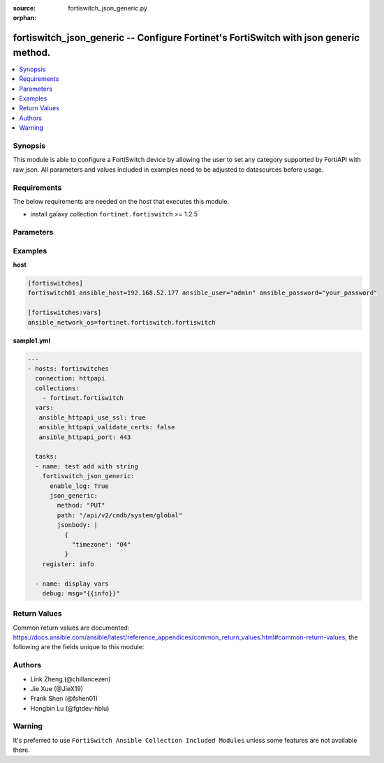 :source: fortiswitch_json_generic.py

:orphan:

.. :

.. _fortiswitch_json_generic:

fortiswitch_json_generic -- Configure Fortinet's FortiSwitch with json generic method.
++++++++++++++++++++++++++++++++++++++++++++++++++++++++++++++++++++++++++++++++++++++++++++

.. contents::
   :local:
   :depth: 1


Synopsis
--------
This module is able to configure a FortiSwitch device by allowing the user to set any category supported by FortiAPI with raw json. All parameters and values included in examples need to be adjusted to datasources before usage.


Requirements
-------------
The below requirements are needed on the host that executes this module.

- install galaxy collection ``fortinet.fortiswitch`` >= 1.2.5


Parameters
----------

.. raw:: html

    <ul>

    <li> <span class="li-head">enable_log</span> - Enable/Disable logging for task. <span class="li-normal">type: bool</span> <span class="li-required">required: False</span> <span class="li-normal">default: False</span> </li>
    <li><span class="li-head">json_generic</span> - json generic <span class="li-normal">default: null</span> <span class="li-normal">type: dict</span></li>
            <ul class="ul-self">
            <li><span class="li-head">dictbody</span> - Body with YAML list of key/value format <span class="li-normal">type: dict</span></li>
            <li><span class="li-head">jsonbody</span> - Body with JSON string format, will always give priority to jsonbody <span class="li-normal">type: str</span></li>
            <li><span class="li-head">method</span> - HTTP methods <span class="li-normal">type: str</span> <span class="li-normal">choices: GET,  PUT,  POST,  DELETE</span></li>
            <li><span class="li-head">path</span> - URL path, e.g./api/v2/cmdb/firewall/address <span class="li-normal">type: str</span></li>
            <li><span class="li-head">specialparams</span> - Extra URL parameters, e.g.start=1&count=10 <span class="li-normal">type: str</span>
            </ul>

    </ul>




Examples
--------

**host**

.. code-block:: yaml+jinja

    [fortiswitches]
    fortiswitch01 ansible_host=192.168.52.177 ansible_user="admin" ansible_password="your_password"

    [fortiswitches:vars]
    ansible_network_os=fortinet.fortiswitch.fortiswitch


**sample1.yml**

.. code-block:: yaml+jinja

    ---
    - hosts: fortiswitches
      connection: httpapi
      collections:
        - fortinet.fortiswitch
      vars:
       ansible_httpapi_use_ssl: true
       ansible_httpapi_validate_certs: false
       ansible_httpapi_port: 443

      tasks:
      - name: test add with string
        fortiswitch_json_generic:
          enable_log: True
          json_generic:
            method: "PUT"
            path: "/api/v2/cmdb/system/global"
            jsonbody: |
              {
                "timezone": "04"
              }
        register: info

      - name: display vars
        debug: msg="{{info}}"




Return Values
-------------
Common return values are documented: https://docs.ansible.com/ansible/latest/reference_appendices/common_return_values.html#common-return-values, the following are the fields unique to this module:

.. raw:: html

    <ul>

    <li><span class="li-return">build</span> - Build number of the fortiswitch image <span class="li-normal">returned: always</span> <span class="li-normal">type: str</span> <span class="li-normal">sample: '1547'</span></li>
    <li><span class="li-return">http_method</span> - Last method used to provision the content into FortiSwitch <span class="li-normal">returned: always</span> <span class="li-normal">type: str</span> <span class="li-normal">sample: 'PUT'</span></li>
    <li><span class="li-return">http_status</span> - Last result given by FortiSwitch on last operation applied <span class="li-normal">returned: always</span> <span class="li-normal">type: str</span> <span class="li-normal">sample: 200</span></li>
    <li><span class="li-return">mkey</span> - Master key (id) used in the last call to FortiSwitch <span class="li-normal">returned: success</span> <span class="li-normal">type: str</span> <span class="li-normal">sample: id</span></li>
    <li><span class="li-return">name</span> - Name of the table used to fulfill the request <span class="li-normal">returned: always</span> <span class="li-normal">type: str</span> <span class="li-normal">sample: urlfilter</span></li>
    <li><span class="li-return">path</span> - Path of the table used to fulfill the request <span class="li-normal">returned: always</span> <span class="li-normal">type: str</span> <span class="li-normal">sample: webfilter</span></li>
    <li><span class="li-return">revision</span> - Internal revision number <span class="li-normal">returned: always</span> <span class="li-normal">type: str</span> <span class="li-normal">sample: 17.0.2.10658</span></li>
    <li><span class="li-return">serial</span> - Serial number of the unit <span class="li-normal">returned: always</span> <span class="li-normal">type: str</span> <span class="li-normal">sample: FSVMEVYYQT3AB5352</span></li>
    <li><span class="li-return">status</span> - Indication of the operation's result <span class="li-normal">returned: always</span> <span class="li-normal">type: str</span> <span class="li-normal">sample: success</span></li>
    <li><span class="li-return">version</span> - Version of the FortiSwitch <span class="li-normal">returned: always</span> <span class="li-normal">type: str</span> <span class="li-normal">sample: v7.0.0</span></li>
    </ul>


Authors
-------
- Link Zheng (@chillancezen)
- Jie Xue (@JieX19)
- Frank Shen (@fshen01)
- Hongbin Lu (@fgtdev-hblu)




Warning
-------
It's preferred to use ``FortiSwitch Ansible Collection Included Modules`` unless some features are not available there.